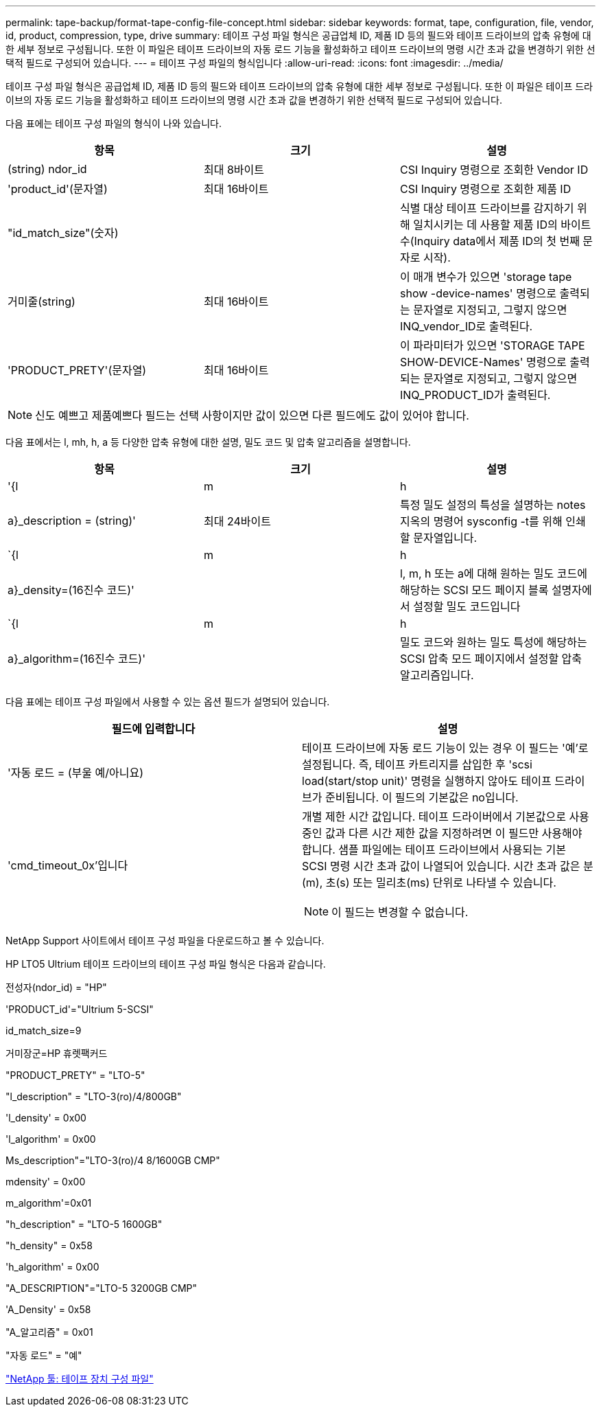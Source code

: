 ---
permalink: tape-backup/format-tape-config-file-concept.html 
sidebar: sidebar 
keywords: format, tape, configuration, file, vendor, id, product, compression, type, drive 
summary: 테이프 구성 파일 형식은 공급업체 ID, 제품 ID 등의 필드와 테이프 드라이브의 압축 유형에 대한 세부 정보로 구성됩니다. 또한 이 파일은 테이프 드라이브의 자동 로드 기능을 활성화하고 테이프 드라이브의 명령 시간 초과 값을 변경하기 위한 선택적 필드로 구성되어 있습니다. 
---
= 테이프 구성 파일의 형식입니다
:allow-uri-read: 
:icons: font
:imagesdir: ../media/


[role="lead"]
테이프 구성 파일 형식은 공급업체 ID, 제품 ID 등의 필드와 테이프 드라이브의 압축 유형에 대한 세부 정보로 구성됩니다. 또한 이 파일은 테이프 드라이브의 자동 로드 기능을 활성화하고 테이프 드라이브의 명령 시간 초과 값을 변경하기 위한 선택적 필드로 구성되어 있습니다.

다음 표에는 테이프 구성 파일의 형식이 나와 있습니다.

|===
| 항목 | 크기 | 설명 


 a| 
(string) ndor_id
 a| 
최대 8바이트
 a| 
CSI Inquiry 명령으로 조회한 Vendor ID



 a| 
'product_id'(문자열)
 a| 
최대 16바이트
 a| 
CSI Inquiry 명령으로 조회한 제품 ID



 a| 
"id_match_size"(숫자)
 a| 
 a| 
식별 대상 테이프 드라이브를 감지하기 위해 일치시키는 데 사용할 제품 ID의 바이트 수(Inquiry data에서 제품 ID의 첫 번째 문자로 시작).



 a| 
거미줄(string)
 a| 
최대 16바이트
 a| 
이 매개 변수가 있으면 'storage tape show -device-names' 명령으로 출력되는 문자열로 지정되고, 그렇지 않으면 INQ_vendor_ID로 출력된다.



 a| 
'PRODUCT_PRETY'(문자열)
 a| 
최대 16바이트
 a| 
이 파라미터가 있으면 'STORAGE TAPE SHOW-DEVICE-Names' 명령으로 출력되는 문자열로 지정되고, 그렇지 않으면 INQ_PRODUCT_ID가 출력된다.

|===
[NOTE]
====
신도 예쁘고 제품예쁘다 필드는 선택 사항이지만 값이 있으면 다른 필드에도 값이 있어야 합니다.

====
다음 표에서는 l, mh, h, a 등 다양한 압축 유형에 대한 설명, 밀도 코드 및 압축 알고리즘을 설명합니다.

|===
| 항목 | 크기 | 설명 


 a| 
'{l|m|h|a}_description = (string)'
 a| 
최대 24바이트
 a| 
특정 밀도 설정의 특성을 설명하는 notes지옥의 명령어 sysconfig -t를 위해 인쇄할 문자열입니다.



 a| 
`{l|m|h|a}_density=(16진수 코드)'
 a| 
 a| 
l, m, h 또는 a에 대해 원하는 밀도 코드에 해당하는 SCSI 모드 페이지 블록 설명자에서 설정할 밀도 코드입니다



 a| 
`{l|m|h|a}_algorithm=(16진수 코드)'
 a| 
 a| 
밀도 코드와 원하는 밀도 특성에 해당하는 SCSI 압축 모드 페이지에서 설정할 압축 알고리즘입니다.

|===
다음 표에는 테이프 구성 파일에서 사용할 수 있는 옵션 필드가 설명되어 있습니다.

|===
| 필드에 입력합니다 | 설명 


 a| 
'자동 로드 = (부울 예/아니요)
 a| 
테이프 드라이브에 자동 로드 기능이 있는 경우 이 필드는 '예'로 설정됩니다. 즉, 테이프 카트리지를 삽입한 후 'scsi load(start/stop unit)' 명령을 실행하지 않아도 테이프 드라이브가 준비됩니다. 이 필드의 기본값은 no입니다.



 a| 
'cmd_timeout_0x'입니다
 a| 
개별 제한 시간 값입니다. 테이프 드라이버에서 기본값으로 사용 중인 값과 다른 시간 제한 값을 지정하려면 이 필드만 사용해야 합니다. 샘플 파일에는 테이프 드라이브에서 사용되는 기본 SCSI 명령 시간 초과 값이 나열되어 있습니다. 시간 초과 값은 분(m), 초(s) 또는 밀리초(ms) 단위로 나타낼 수 있습니다.

[NOTE]
====
이 필드는 변경할 수 없습니다.

====
|===
NetApp Support 사이트에서 테이프 구성 파일을 다운로드하고 볼 수 있습니다.

HP LTO5 Ultrium 테이프 드라이브의 테이프 구성 파일 형식은 다음과 같습니다.

전성자(ndor_id) = "HP"

'PRODUCT_id'="Ultrium 5-SCSI"

id_match_size=9

거미장군=HP 휴렛팩커드

"PRODUCT_PRETY" = "LTO-5"

"l_description" = "LTO-3(ro)/4/800GB"

'l_density' = 0x00

'l_algorithm' = 0x00

Ms_description"="LTO-3(ro)/4 8/1600GB CMP"

mdensity' = 0x00

m_algorithm'=0x01

"h_description" = "LTO-5 1600GB"

"h_density" = 0x58

'h_algorithm' = 0x00

"A_DESCRIPTION"="LTO-5 3200GB CMP"

'A_Density' = 0x58

"A_알고리즘" = 0x01

"자동 로드" = "예"

https://mysupport.netapp.com/site/tools/tool-eula/5f4d322319c1ab1cf34fd063["NetApp 툴: 테이프 장치 구성 파일"]
